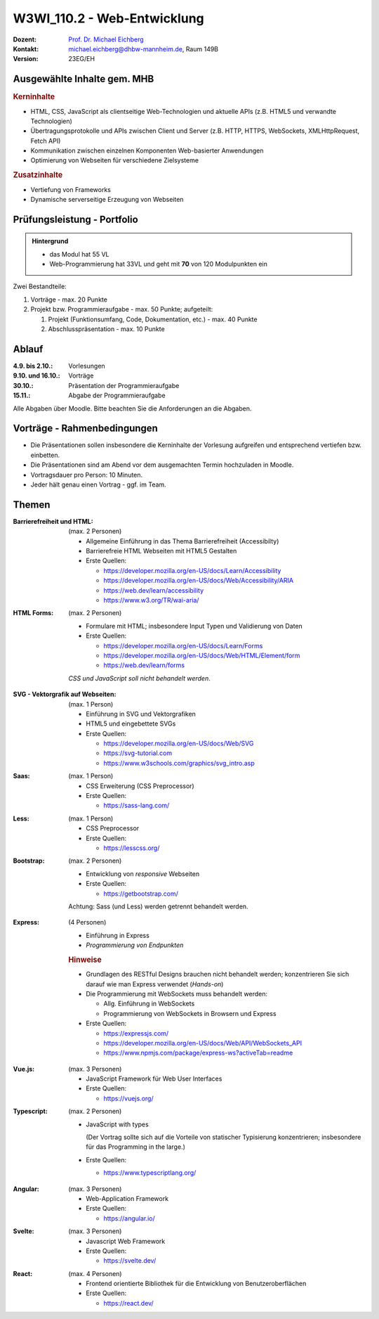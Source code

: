 .. meta:: 
    :author: Michael Eichberg
    :keywords: "JavaScript", "CSS", "HTML"
    :description lang=de: Web Programmierung
    :id: lecture-w3wi_110.1-web_programmierung
    :first-slide: last-viewed

.. |html-source| source::
    :prefix: https://delors.github.io/
    :suffix: .html
.. |pdf-source| source::
    :prefix: https://delors.github.io/
    :suffix: .html.pdf

.. |at| unicode:: 0x40

.. role:: incremental   
.. role:: eng
.. role:: ger
.. role:: red
.. role:: green
.. role:: the-blue
.. role:: minor
.. role:: ger-quote
.. role:: obsolete
.. role:: line-above
.. role:: huge
.. role:: xxl

.. role:: raw-html(raw)
   :format: html



W3WI_110.2 - Web-Entwicklung
================================================

.. container:: line-above

    :Dozent: `Prof. Dr. Michael Eichberg <https://delors.github.io/cv/folien.de.rst.html>`__
    :Kontakt: michael.eichberg@dhbw-mannheim.de, Raum 149B
    :Version: 23EG/EH 


.. supplemental : :
  :Folien: 
      [HTML] |html-source|

      [PDF] |pdf-source|
  :Fehler melden:
      https://github.com/Delors/delors.github.io/issues


Ausgewählte Inhalte gem. MHB
---------------------------------

.. rubric:: Kerninhalte

- HTML, CSS, JavaScript als clientseitige Web-Technologien und aktuelle APIs (z.B. HTML5 und verwandte Technologien)
- Übertragungsprotokolle und APIs zwischen Client und Server (z.B. HTTP, HTTPS, WebSockets, XMLHttpRequest, Fetch API)
- Kommunikation zwischen einzelnen Komponenten Web-basierter Anwendungen
- Optimierung von Webseiten für verschiedene Zielsysteme


.. rubric:: Zusatzinhalte

- Vertiefung von Frameworks
- Dynamische serverseitige Erzeugung von Webseiten


Prüfungsleistung - Portfolio
------------------------------------------

.. admonition::  Hintergrund

    - das Modul hat 55 VL
    - Web-Programmierung hat 33VL und geht mit **70** von 120 Modulpunkten ein
    

Zwei Bestandteile:

.. class:: list-with-explanations

1. Vorträge - max. 20 Punkte
2. Projekt bzw. Programmieraufgabe - max. 50 Punkte; aufgeteilt:
 
   1. Projekt (Funktionsumfang, Code, Dokumentation, etc.) - max. 40 Punkte
   2. Abschlusspräsentation - max. 10 Punkte


Ablauf
------------------------------------------

:4.9. bis 2.10.: Vorlesungen
:9.10. und 16.10.: Vorträge
:30.10.: Präsentation der Programmieraufgabe
:15.11.: Abgabe der Programmieraufgabe

Alle Abgaben über Moodle. Bitte beachten Sie die Anforderungen an die Abgaben.


Vorträge - Rahmenbedingungen
------------------------------------------

.. class:: incremental 

- Die Präsentationen sollen insbesondere die Kerninhalte der Vorlesung aufgreifen und entsprechend vertiefen bzw. einbetten.  
- Die Präsentationen sind am Abend vor dem ausgemachten Termin hochzuladen in Moodle.
- Vortragsdauer pro Person: 10 Minuten.
- Jeder hält genau einen Vortrag - ggf. im Team.


Themen
---------

.. container:: scrollable

  .. class:: incremental

  :Barrierefreiheit und HTML:

    (max. 2 Personen)

    - Allgemeine Einführung in das Thema Barrierefreiheit (:eng:`Accessibilty`) 
    - Barrierefreie HTML Webseiten mit HTML5 Gestalten
    - Erste Quellen:

      .. class:: far-smaller

      - https://developer.mozilla.org/en-US/docs/Learn/Accessibility
      - https://developer.mozilla.org/en-US/docs/Web/Accessibility/ARIA
      - https://web.dev/learn/accessibility
      - https://www.w3.org/TR/wai-aria/

  .. class:: incremental

  :HTML Forms: 

    (max. 2 Personen)

    - Formulare mit HTML; insbesondere Input Typen und Validierung von Daten
    - Erste Quellen:
    
      .. class:: far-smaller

      - https://developer.mozilla.org/en-US/docs/Learn/Forms
      - https://developer.mozilla.org/en-US/docs/Web/HTML/Element/form
      - https://web.dev/learn/forms

    *CSS und JavaScript soll nicht behandelt werden*.


  .. class:: incremental

  :SVG - Vektorgrafik auf Webseiten:
    
    (max. 1 Person)


    - Einführung in SVG und Vektorgrafiken
    - HTML5 und eingebettete SVGs
    - Erste Quellen:
 
      .. class:: far-smaller

      - https://developer.mozilla.org/en-US/docs/Web/SVG
      - https://svg-tutorial.com
      - https://www.w3schools.com/graphics/svg_intro.asp

  .. class:: incremental

  :Saas:
  
    (max. 1 Person)

    - CSS Erweiterung (CSS Preprocessor)
    - Erste Quellen:
 
      .. class:: far-smaller

      - https://sass-lang.com/


  .. class:: incremental

  :Less:
  
    (max. 1 Person)

    - CSS Preprocessor
    - Erste Quellen:
 
      .. class:: far-smaller

      - https://lesscss.org/

  .. class:: incremental

  :Bootstrap: 
  
    (max. 2 Personen)

    - Entwicklung von *responsive* Webseiten
    - Erste Quellen:
 
      .. class:: far-smaller

      - https://getbootstrap.com/

    Achtung: Sass (und Less) werden getrennt behandelt werden.

  .. class:: incremental

  :Express:
   
    (4 Personen) 

    - Einführung in Express
    - *Programmierung von Endpunkten*

    .. rubric:: Hinweise

    - Grundlagen des RESTful Designs brauchen nicht behandelt werden; konzentrieren Sie sich darauf wie man Express verwendet (\ *Hands-on*\ )
    - Die Programmierung mit WebSockets muss behandelt werden:

      - Allg. Einführung in WebSockets
      - Programmierung von WebSockets in Browsern und Express

    - Erste Quellen:
 
      .. class:: far-smaller

      - https://expressjs.com/
      - https://developer.mozilla.org/en-US/docs/Web/API/WebSockets_API
      - https://www.npmjs.com/package/express-ws?activeTab=readme


  .. class:: incremental

  :Vue.js:
  
    (max. 3 Personen)


    - JavaScript Framework für Web User Interfaces
    - Erste Quellen:
 
      .. class:: far-smaller

      - https://vuejs.org/



  .. class:: incremental

  :Typescript:

    (max. 2 Personen)

    - JavaScript with types
  
      (Der Vortrag sollte sich auf die Vorteile von statischer Typisierung konzentrieren; insbesondere für das :eng:`Programming in the large`.)
    - Erste Quellen:
 
      .. class:: far-smaller

      - https://www.typescriptlang.org/



  .. class:: incremental

  :Angular: 
  
    (max. 3 Personen) 

    - Web-Application Framework
    - Erste Quellen:
 
      .. class:: far-smaller

      - https://angular.io/


  .. class:: incremental

  :Svelte: (max. 3 Personen)


    - Javascript Web Framework
    - Erste Quellen:
 
      .. class:: far-smaller

      - https://svelte.dev/
  

  .. class:: incremental

  :React: 
  
    (max. 4 Personen)

    - Frontend orientierte Bibliothek für die Entwicklung von Benutzeroberflächen
    - Erste Quellen:
 
      .. class:: far-smaller

      - https://react.dev/
